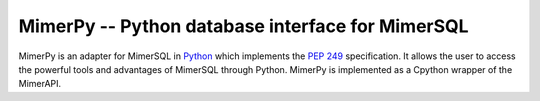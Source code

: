 MimerPy -- Python database interface for MimerSQL
=================================================

MimerPy is an adapter for MimerSQL in Python_ which implements the `PEP 249`_ specification.
It allows the user to access the powerful tools and advantages of MimerSQL through Python.
MimerPy is implemented as a Cpython wrapper of the MimerAPI.

.. _Python: http://www.python.org/
.. _PEP 249: https://www.python.org/dev/peps/pep-0249/
.. _Micro C API: http://www.python.org/
